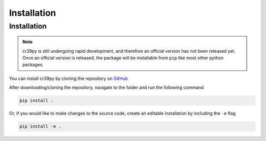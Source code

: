 Installation
============

.. _installation:

Installation
------------

.. note::
   cr39py is still undergoing rapid development, and therefore an official version has not been released yet. Once an official version is released,
   the package will be installable from ``pip`` like most other python packages.


You can install cr39py by cloning the repository on `GitHub <https://github.com/pheuer/cr39py>`_

After downloading/cloning the repository, navigate to the folder and run the following command

.. code-block:: console

   pip install .

Or, if you would like to make changes to the source code, create an editable installation by including the ``-e`` flag

.. code-block:: console

   pip install -e .
